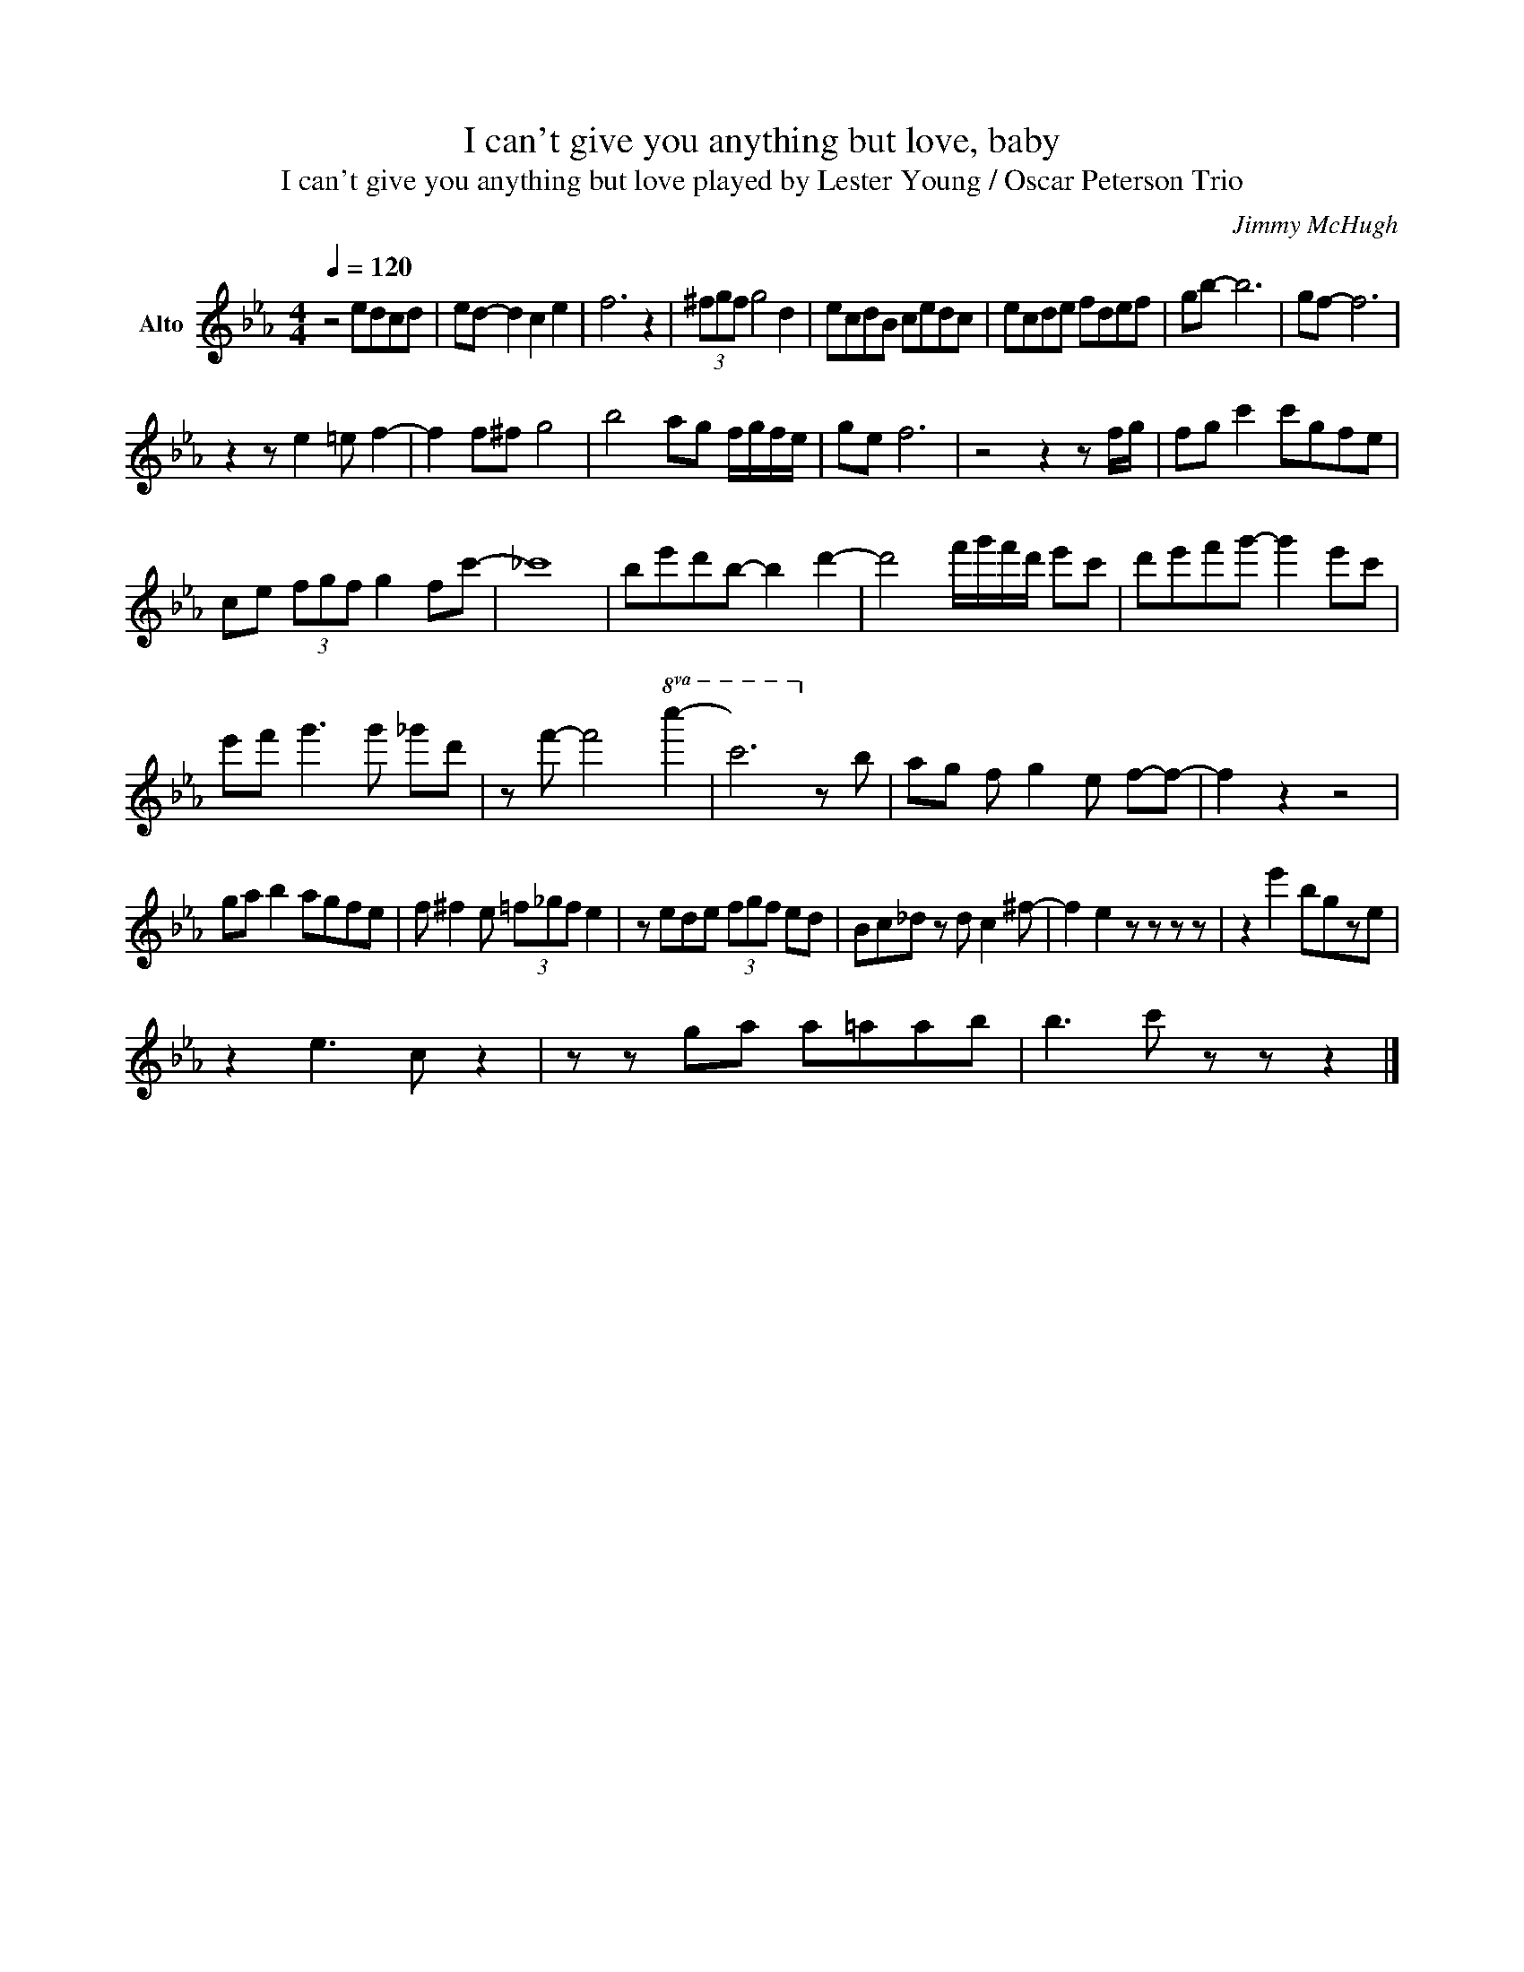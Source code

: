 X:1
T:I can't give you anything but love, baby
T:I can't give you anything but love played by Lester Young / Oscar Peterson Trio 
C:Jimmy McHugh
Z:All Rights Reserved
L:1/8
Q:1/4=120
M:4/4
K:Eb
V:1 treble nm="Alto"
%%MIDI program 0
%%MIDI control 7 102
%%MIDI control 10 64
V:1
 z4 edcd | ed- d2 c2 e2 | f6 z2 | (3^fgf g4 d2 | ecdB cedc | ecde fdef | gb- b6 | gf- f6 | %8
 z2 z e2 =e f2- | f2 f^f g4 | b4 ag f/g/f/e/ | ge f6 | z4 z2 z f/g/ | fg c'2 c'gfe | %14
 ce (3fgf g2 fc'- | _c'8 | be'd'b- b2 d'2- | d'4 f'/g'/f'/d'/ e'c' | d'e'f'g'- g'2 e'c' | %19
 e'f' g'3 g' _g'd' | z f'- f'4!8va(! c''2- | c''6!8va)! z b | ag f- g2 e f-f- | f2 z2 z4 | %24
 ga b2 agfe | f ^f2 e (3=f_gf e2 | z ede (3fgf ed | Bc_d z d c2 ^f- | f2 e2 z z z z | z2 e'2 bgze | %30
 z2 e3 c z2 | z z ga a=aab | b3- c' z z z2 |] %33

